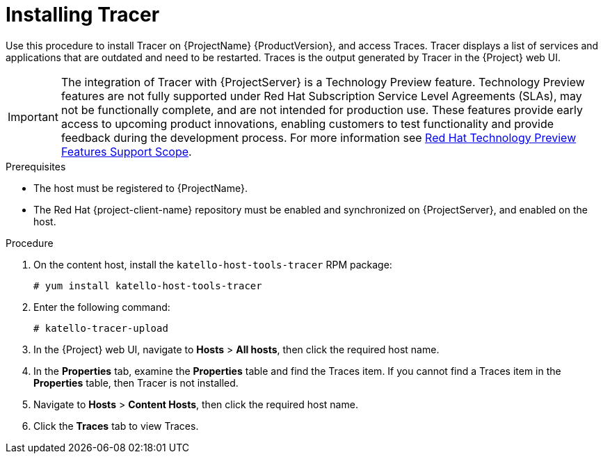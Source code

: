 [id="installing-tracer"]
= Installing Tracer

Use this procedure to install Tracer on {ProjectName} {ProductVersion}, and access Traces. Tracer displays a list of services and applications that are outdated and need to be restarted. Traces is the output generated by Tracer in the {Project} web UI.

IMPORTANT: The integration of Tracer with {ProjectServer} is a Technology Preview feature. Technology Preview features are not fully supported under Red Hat Subscription Service Level Agreements (SLAs), may not be functionally complete, and are not intended for production use. These features provide early access to upcoming product innovations, enabling customers to test functionality and provide feedback during the development process. For more information see link:https://access.redhat.com/support/offerings/techpreview/[Red Hat Technology Preview Features Support Scope].

.Prerequisites

* The host must be registered to {ProjectName}.
* The Red{nbsp}Hat {project-client-name} repository must be enabled and synchronized on {ProjectServer}, and enabled on the host.

.Procedure

. On the content host, install the `katello-host-tools-tracer` RPM package:
+
----
# yum install katello-host-tools-tracer
----

. Enter the following command:
+
----
# katello-tracer-upload
----

. In the {Project} web UI, navigate to *Hosts* > *All hosts*, then click the required host name.

. In the *Properties* tab, examine the *Properties* table and find the Traces item. If you cannot find a Traces item in the *Properties* table, then Tracer is not installed.

. Navigate to *Hosts* > *Content Hosts*, then click the required host name.

. Click the *Traces* tab to view Traces.
